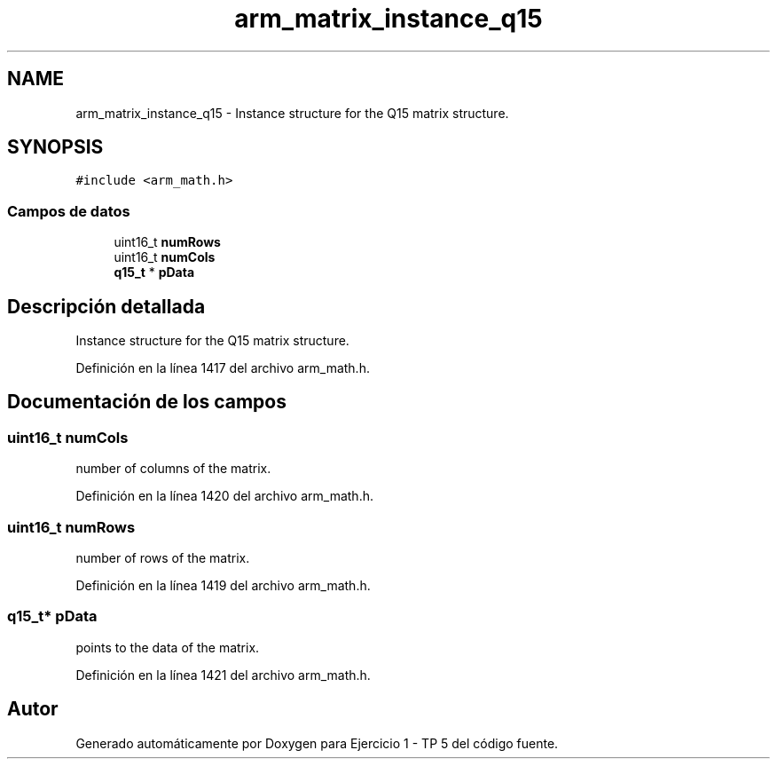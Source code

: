 .TH "arm_matrix_instance_q15" 3 "Viernes, 14 de Septiembre de 2018" "Ejercicio 1 - TP 5" \" -*- nroff -*-
.ad l
.nh
.SH NAME
arm_matrix_instance_q15 \- Instance structure for the Q15 matrix structure\&.  

.SH SYNOPSIS
.br
.PP
.PP
\fC#include <arm_math\&.h>\fP
.SS "Campos de datos"

.in +1c
.ti -1c
.RI "uint16_t \fBnumRows\fP"
.br
.ti -1c
.RI "uint16_t \fBnumCols\fP"
.br
.ti -1c
.RI "\fBq15_t\fP * \fBpData\fP"
.br
.in -1c
.SH "Descripción detallada"
.PP 
Instance structure for the Q15 matrix structure\&. 
.PP
Definición en la línea 1417 del archivo arm_math\&.h\&.
.SH "Documentación de los campos"
.PP 
.SS "uint16_t numCols"
number of columns of the matrix\&. 
.PP
Definición en la línea 1420 del archivo arm_math\&.h\&.
.SS "uint16_t numRows"
number of rows of the matrix\&. 
.PP
Definición en la línea 1419 del archivo arm_math\&.h\&.
.SS "\fBq15_t\fP* pData"
points to the data of the matrix\&. 
.PP
Definición en la línea 1421 del archivo arm_math\&.h\&.

.SH "Autor"
.PP 
Generado automáticamente por Doxygen para Ejercicio 1 - TP 5 del código fuente\&.

